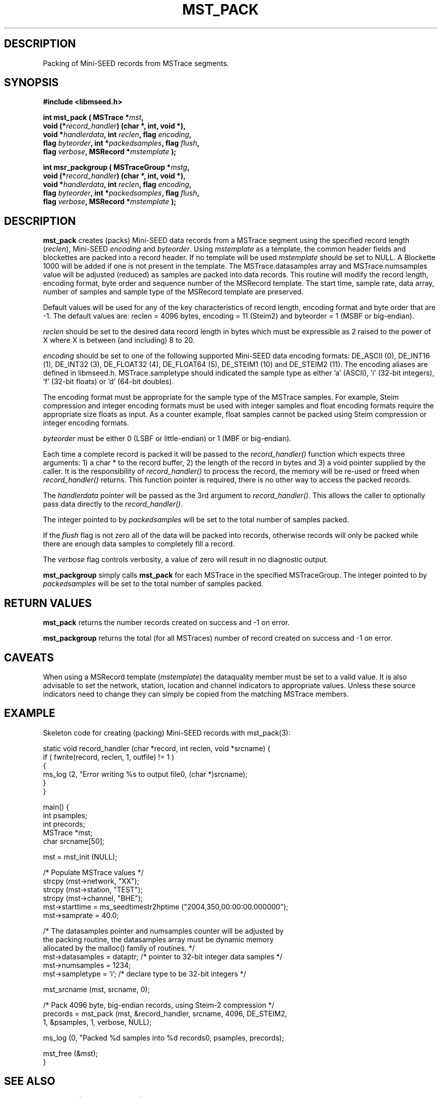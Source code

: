 .TH MST_PACK 3 2007/03/24 "Libmseed API"
.SH DESCRIPTION
Packing of Mini-SEED records from MSTrace segments.

.SH SYNOPSIS
.nf
.B #include <libmseed.h>

.BI "int  \fBmst_pack\fP ( MSTrace *" mst ","
.BI "                void (*" record_handler ") (char *, int, void *),"
.BI "                void *" handlerdata ", int " reclen ", flag " encoding ","
.BI "                flag " byteorder ", int *" packedsamples ", flag " flush ","
.BI "                flag " verbose ", MSRecord *" mstemplate " );"

.BI "int  \fBmsr_packgroup\fP ( MSTraceGroup *" mstg ","
.BI "                     void (*" record_handler ") (char *, int, void *),"
.BI "                     void *" handlerdata ", int " reclen ", flag " encoding ","
.BI "                     flag " byteorder ", int *" packedsamples ", flag " flush ","
.BI "                     flag " verbose ", MSRecord *" mstemplate " );"
.fi

.SH DESCRIPTION
\fBmst_pack\fP creates (packs) Mini-SEED data records from a MSTrace
segment using the specified record length (\fIreclen\fP), Mini-SEED
\fIencoding\fP and \fIbyteorder\fP.  Using \fImstemplate\fP as a
template, the common header fields and blockettes are packed into a
record header.  If no template will be used \fImstemplate\fP should be
set to NULL.  A Blockette 1000 will be added if one is not present in
the template.  The MSTrace.datasamples array and MSTrace.numsamples value
will be adjusted (reduced) as samples are packed into data records.
This routine will modify the record length, encoding format, byte
order and sequence number of the MSRecord template.  The start time,
sample rate, data array, number of samples and sample type of the
MSRecord template are preserved.

Default values will be used for any of the key characteristics of
record length, encoding format and byte order that are -1.  The
default values are: reclen = 4096 bytes, encoding = 11 (Steim2) and
byteorder = 1 (MSBF or big-endian).

\fIreclen\fP should be set to the desired data record length in bytes
which must be expressible as 2 raised to the power of X where X is
between (and including) 8 to 20.

\fIencoding\fP should be set to one of the following supported
Mini-SEED data encoding formats: DE_ASCII (0), DE_INT16 (1), DE_INT32
(3), DE_FLOAT32 (4), DE_FLOAT64 (5), DE_STEIM1 (10) and DE_STEIM2
(11).  The encoding aliases are defined in libmseed.h.
MSTrace.sampletype should indicated the sample type as either 'a'
(ASCII), 'i' (32-bit integers), 'f' (32-bit floats) or 'd' (64-bit
doubles).

The encoding format must be appropriate for the sample type of the
MSTrace samples.  For example, Steim compression and integer encoding
formats must be used with integer samples and float encoding formats
require the appropriate size floats as input.  As a counter example,
float samples cannot be packed using Steim compression or integer
encoding formats.

\fIbyteorder\fP must be either 0 (LSBF or little-endian) or 1 (MBF or
big-endian).

Each time a complete record is packed it will be passed to the
\fIrecord_handler()\fP function which expects three arguments: 1) a
char * to the record buffer, 2) the length of the record in bytes and
3) a void pointer supplied by the caller.  It is the responsibility of
\fIrecord_handler()\fP to process the record, the memory will be
re-used or freed when \fIrecord_handler()\fP returns.  This function
pointer is required, there is no other way to access the packed
records.

The \fIhandlerdata\fP pointer will be passed as the 3rd argument to
\fIrecord_handler()\fP.  This allows the caller to optionally pass
data directly to the \fIrecord_handler()\fP.

The integer pointed to by \fIpackedsamples\fP will be set to the total
number of samples packed.

If the \fIflush\fP flag is not zero all of the data will be packed
into records, otherwise records will only be packed while there are
enough data samples to completely fill a record.

The \fIverbose\fP flag controls verbosity, a value of zero will result
in no diagnostic output.

\fBmst_packgroup\fP simply calls \fBmst_pack\fP for each MSTrace in the
specified MSTraceGroup.  The integer pointed to by \fIpackedsamples\fP
will be set to the total number of samples packed.

.SH RETURN VALUES
\fBmst_pack\fP returns the number records created on success and -1 on
error.

\fBmst_packgroup\fP returns the total (for all MSTraces) number of
record created on success and -1 on error.

.SH CAVEATS
When using a MSRecord template (\fImstemplate\fP) the dataquality
member must be set to a valid value.  It is also advisable to set the
network, station, location and channel indicators to appropriate
values.  Unless these source indicators need to change they can simply
be copied from the matching MSTrace members.

.SH EXAMPLE
Skeleton code for creating (packing) Mini-SEED records with
mst_pack(3):

.nf
static void record_handler (char *record, int reclen, void *srcname) {
  if ( fwrite(record, reclen, 1, outfile) != 1 )
    {
      ms_log (2, "Error writing %s to output file\n", (char *)srcname);
    }
}

main() {
  int psamples;
  int precords;
  MSTrace *mst;
  char srcname[50];

  mst = mst_init (NULL);

  /* Populate MSTrace values */
  strcpy (mst->network, "XX");
  strcpy (mst->station, "TEST");
  strcpy (mst->channel, "BHE");
  mst->starttime = ms_seedtimestr2hptime ("2004,350,00:00:00.000000");
  mst->samprate = 40.0;

  /* The datasamples pointer and numsamples counter will be adjusted by
     the packing routine, the datasamples array must be dynamic memory
     allocated by the malloc() family of routines. */
  mst->datasamples = dataptr; /* pointer to 32-bit integer data samples */  
  mst->numsamples = 1234;
  mst->sampletype = 'i';      /* declare type to be 32-bit integers */

  mst_srcname (mst, srcname, 0);

  /* Pack 4096 byte, big-endian records, using Steim-2 compression */
  precords = mst_pack (mst, &record_handler, srcname, 4096, DE_STEIM2,
                       1, &psamples, 1, verbose, NULL);

  ms_log (0, "Packed %d samples into %d records\n", psamples, precords);

  mst_free (&mst);
}
.fi

.SH SEE ALSO
\fBms_intro(3)\fP and \fBmsr_pack(3)\fP.

.SH AUTHOR
.nf
Chad Trabant
IRIS Data Management Center
.fi
